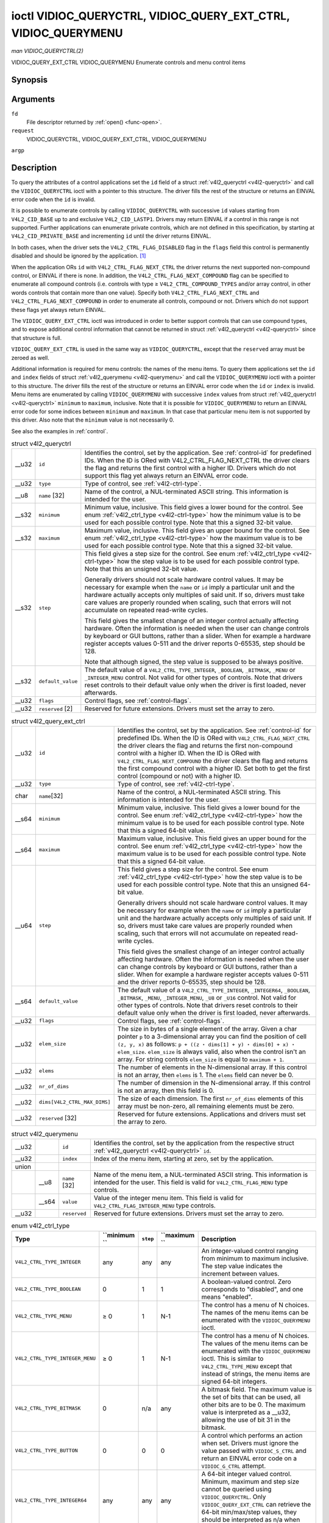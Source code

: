 
.. _vidioc-queryctrl:

===============================================================
ioctl VIDIOC_QUERYCTRL, VIDIOC_QUERY_EXT_CTRL, VIDIOC_QUERYMENU
===============================================================

*man VIDIOC_QUERYCTRL(2)*

VIDIOC_QUERY_EXT_CTRL
VIDIOC_QUERYMENU
Enumerate controls and menu control items


Synopsis
========

.. c:function:: int ioctl( int fd, int request, struct v4l2_queryctrl *argp )

.. c:function:: int ioctl( int fd, int request, struct v4l2_query_ext_ctrl *argp )

.. c:function:: int ioctl( int fd, int request, struct v4l2_querymenu *argp )

Arguments
=========

``fd``
    File descriptor returned by :ref:`open() <func-open>`.

``request``
    VIDIOC_QUERYCTRL, VIDIOC_QUERY_EXT_CTRL, VIDIOC_QUERYMENU

``argp``


Description
===========

To query the attributes of a control applications set the ``id`` field of a struct :ref:`v4l2_queryctrl <v4l2-queryctrl>` and call the ``VIDIOC_QUERYCTRL`` ioctl with a pointer
to this structure. The driver fills the rest of the structure or returns an EINVAL error code when the ``id`` is invalid.

It is possible to enumerate controls by calling ``VIDIOC_QUERYCTRL`` with successive ``id`` values starting from ``V4L2_CID_BASE`` up to and exclusive ``V4L2_CID_LASTP1``. Drivers
may return EINVAL if a control in this range is not supported. Further applications can enumerate private controls, which are not defined in this specification, by starting at
``V4L2_CID_PRIVATE_BASE`` and incrementing ``id`` until the driver returns EINVAL.

In both cases, when the driver sets the ``V4L2_CTRL_FLAG_DISABLED`` flag in the ``flags`` field this control is permanently disabled and should be ignored by the application. [1]_

When the application ORs ``id`` with ``V4L2_CTRL_FLAG_NEXT_CTRL`` the driver returns the next supported non-compound control, or EINVAL if there is none. In addition, the
``V4L2_CTRL_FLAG_NEXT_COMPOUND`` flag can be specified to enumerate all compound controls (i.e. controls with type ≥ ``V4L2_CTRL_COMPOUND_TYPES`` and/or array control, in other
words controls that contain more than one value). Specify both ``V4L2_CTRL_FLAG_NEXT_CTRL`` and ``V4L2_CTRL_FLAG_NEXT_COMPOUND`` in order to enumerate all controls, compound or
not. Drivers which do not support these flags yet always return EINVAL.

The ``VIDIOC_QUERY_EXT_CTRL`` ioctl was introduced in order to better support controls that can use compound types, and to expose additional control information that cannot be
returned in struct :ref:`v4l2_queryctrl <v4l2-queryctrl>` since that structure is full.

``VIDIOC_QUERY_EXT_CTRL`` is used in the same way as ``VIDIOC_QUERYCTRL``, except that the ``reserved`` array must be zeroed as well.

Additional information is required for menu controls: the names of the menu items. To query them applications set the ``id`` and ``index`` fields of struct
:ref:`v4l2_querymenu <v4l2-querymenu>` and call the ``VIDIOC_QUERYMENU`` ioctl with a pointer to this structure. The driver fills the rest of the structure or returns an EINVAL
error code when the ``id`` or ``index`` is invalid. Menu items are enumerated by calling ``VIDIOC_QUERYMENU`` with successive ``index`` values from struct
:ref:`v4l2_queryctrl <v4l2-queryctrl>` ``minimum`` to ``maximum``, inclusive. Note that it is possible for ``VIDIOC_QUERYMENU`` to return an EINVAL error code for some indices
between ``minimum`` and ``maximum``. In that case that particular menu item is not supported by this driver. Also note that the ``minimum`` value is not necessarily 0.

See also the examples in :ref:`control`.


.. _v4l2-queryctrl:

.. table:: struct v4l2_queryctrl

    +-----------------------------------------------+-----------------------------------------------+--------------------------------------------------------------------------------------------+
    | __u32                                         | ``id``                                        | Identifies the control, set by the application. See :ref:`control-id`   for predefined     |
    |                                               |                                               | IDs. When the ID is ORed with V4L2_CTRL_FLAG_NEXT_CTRL     the driver clears the flag and  |
    |                                               |                                               | returns the first control with a higher ID. Drivers which do not support this flag yet     |
    |                                               |                                               | always return an EINVAL error code.                                                        |
    +-----------------------------------------------+-----------------------------------------------+--------------------------------------------------------------------------------------------+
    | __u32                                         | ``type``                                      | Type of control, see :ref:`v4l2-ctrl-type`.                                                |
    +-----------------------------------------------+-----------------------------------------------+--------------------------------------------------------------------------------------------+
    | __u8                                          | ``name``  [32]                                | Name of the control, a NUL-terminated ASCII string. This information is intended for the   |
    |                                               |                                               | user.                                                                                      |
    +-----------------------------------------------+-----------------------------------------------+--------------------------------------------------------------------------------------------+
    | __s32                                         | ``minimum``                                   | Minimum value, inclusive. This field gives a lower bound for the control. See enum         |
    |                                               |                                               | :ref:`v4l2_ctrl_type    <v4l2-ctrl-type>`  how the minimum value is to be used for each    |
    |                                               |                                               | possible control type. Note that this a signed 32-bit value.                               |
    +-----------------------------------------------+-----------------------------------------------+--------------------------------------------------------------------------------------------+
    | __s32                                         | ``maximum``                                   | Maximum value, inclusive. This field gives an upper bound for the control. See enum        |
    |                                               |                                               | :ref:`v4l2_ctrl_type    <v4l2-ctrl-type>`  how the maximum value is to be used for each    |
    |                                               |                                               | possible control type. Note that this a signed 32-bit value.                               |
    +-----------------------------------------------+-----------------------------------------------+--------------------------------------------------------------------------------------------+
    | __s32                                         | ``step``                                      | This field gives a step size for the control. See enum                                     |
    |                                               |                                               | :ref:`v4l2_ctrl_type    <v4l2-ctrl-type>`  how the step value is to be used for each       |
    |                                               |                                               | possible control type. Note that this an unsigned 32-bit value.                            |
    |                                               |                                               |                                                                                            |
    |                                               |                                               | Generally drivers should not scale hardware control values. It may be necessary for        |
    |                                               |                                               | example when the ``name`` or ``id`` imply a particular unit and the hardware actually      |
    |                                               |                                               | accepts only multiples of said unit. If so, drivers must take care values are properly     |
    |                                               |                                               | rounded when scaling, such that errors will not accumulate on repeated read-write cycles.  |
    |                                               |                                               |                                                                                            |
    |                                               |                                               | This field gives the smallest change of an integer control actually affecting hardware.    |
    |                                               |                                               | Often the information is needed when the user can change controls by keyboard or GUI       |
    |                                               |                                               | buttons, rather than a slider. When for example a hardware register accepts values 0-511   |
    |                                               |                                               | and the driver reports 0-65535, step should be 128.                                        |
    |                                               |                                               |                                                                                            |
    |                                               |                                               | Note that although signed, the step value is supposed to be always positive.               |
    +-----------------------------------------------+-----------------------------------------------+--------------------------------------------------------------------------------------------+
    | __s32                                         | ``default_value``                             | The default value of a ``V4L2_CTRL_TYPE_INTEGER``, ``_BOOLEAN``, ``_BITMASK``, ``_MENU``   |
    |                                               |                                               | or ``_INTEGER_MENU`` control. Not valid for other types of controls. Note that drivers     |
    |                                               |                                               | reset controls to their default value only when the driver is first loaded, never          |
    |                                               |                                               | afterwards.                                                                                |
    +-----------------------------------------------+-----------------------------------------------+--------------------------------------------------------------------------------------------+
    | __u32                                         | ``flags``                                     | Control flags, see :ref:`control-flags`.                                                   |
    +-----------------------------------------------+-----------------------------------------------+--------------------------------------------------------------------------------------------+
    | __u32                                         | ``reserved``  [2]                             | Reserved for future extensions. Drivers must set the array to zero.                        |
    +-----------------------------------------------+-----------------------------------------------+--------------------------------------------------------------------------------------------+



.. _v4l2-query-ext-ctrl:

.. table:: struct v4l2_query_ext_ctrl

    +-----------------------------------------------+-----------------------------------------------+--------------------------------------------------------------------------------------------+
    | __u32                                         | ``id``                                        | Identifies the control, set by the application. See :ref:`control-id`   for predefined     |
    |                                               |                                               | IDs. When the ID is ORed with ``V4L2_CTRL_FLAG_NEXT_CTRL`` the driver clears the flag and  |
    |                                               |                                               | returns the first non-compound control with a higher ID. When the ID is ORed with          |
    |                                               |                                               | ``V4L2_CTRL_FLAG_NEXT_COMPOUND`` the driver clears the flag and returns the first compound |
    |                                               |                                               | control with a higher ID. Set both to get the first control (compound or not) with a       |
    |                                               |                                               | higher ID.                                                                                 |
    +-----------------------------------------------+-----------------------------------------------+--------------------------------------------------------------------------------------------+
    | __u32                                         | ``type``                                      | Type of control, see :ref:`v4l2-ctrl-type`.                                                |
    +-----------------------------------------------+-----------------------------------------------+--------------------------------------------------------------------------------------------+
    | char                                          | ``name``\ [32]                                | Name of the control, a NUL-terminated ASCII string. This information is intended for the   |
    |                                               |                                               | user.                                                                                      |
    +-----------------------------------------------+-----------------------------------------------+--------------------------------------------------------------------------------------------+
    | __s64                                         | ``minimum``                                   | Minimum value, inclusive. This field gives a lower bound for the control. See enum         |
    |                                               |                                               | :ref:`v4l2_ctrl_type    <v4l2-ctrl-type>`  how the minimum value is to be used for each    |
    |                                               |                                               | possible control type. Note that this a signed 64-bit value.                               |
    +-----------------------------------------------+-----------------------------------------------+--------------------------------------------------------------------------------------------+
    | __s64                                         | ``maximum``                                   | Maximum value, inclusive. This field gives an upper bound for the control. See enum        |
    |                                               |                                               | :ref:`v4l2_ctrl_type    <v4l2-ctrl-type>`  how the maximum value is to be used for each    |
    |                                               |                                               | possible control type. Note that this a signed 64-bit value.                               |
    +-----------------------------------------------+-----------------------------------------------+--------------------------------------------------------------------------------------------+
    | __u64                                         | ``step``                                      | This field gives a step size for the control. See enum                                     |
    |                                               |                                               | :ref:`v4l2_ctrl_type    <v4l2-ctrl-type>`  how the step value is to be used for each       |
    |                                               |                                               | possible control type. Note that this an unsigned 64-bit value.                            |
    |                                               |                                               |                                                                                            |
    |                                               |                                               | Generally drivers should not scale hardware control values. It may be necessary for        |
    |                                               |                                               | example when the ``name`` or ``id`` imply a particular unit and the hardware actually      |
    |                                               |                                               | accepts only multiples of said unit. If so, drivers must take care values are properly     |
    |                                               |                                               | rounded when scaling, such that errors will not accumulate on repeated read-write cycles.  |
    |                                               |                                               |                                                                                            |
    |                                               |                                               | This field gives the smallest change of an integer control actually affecting hardware.    |
    |                                               |                                               | Often the information is needed when the user can change controls by keyboard or GUI       |
    |                                               |                                               | buttons, rather than a slider. When for example a hardware register accepts values 0-511   |
    |                                               |                                               | and the driver reports 0-65535, step should be 128.                                        |
    +-----------------------------------------------+-----------------------------------------------+--------------------------------------------------------------------------------------------+
    | __s64                                         | ``default_value``                             | The default value of a ``V4L2_CTRL_TYPE_INTEGER``, ``_INTEGER64``, ``_BOOLEAN``,           |
    |                                               |                                               | ``_BITMASK``, ``_MENU``, ``_INTEGER_MENU``, ``_U8`` or ``_U16`` control. Not valid for     |
    |                                               |                                               | other types of controls. Note that drivers reset controls to their default value only when |
    |                                               |                                               | the driver is first loaded, never afterwards.                                              |
    +-----------------------------------------------+-----------------------------------------------+--------------------------------------------------------------------------------------------+
    | __u32                                         | ``flags``                                     | Control flags, see :ref:`control-flags`.                                                   |
    +-----------------------------------------------+-----------------------------------------------+--------------------------------------------------------------------------------------------+
    | __u32                                         | ``elem_size``                                 | The size in bytes of a single element of the array. Given a char pointer ``p`` to a        |
    |                                               |                                               | 3-dimensional array you can find the position of cell ``(z, y, x)`` as follows:            |
    |                                               |                                               | ``p + ((z ⋆ dims[1] + y) ⋆ dims[0] + x) ⋆ elem_size``. ``elem_size`` is always valid, also |
    |                                               |                                               | when the control isn't an array. For string controls ``elem_size`` is equal to             |
    |                                               |                                               | ``maximum + 1``.                                                                           |
    +-----------------------------------------------+-----------------------------------------------+--------------------------------------------------------------------------------------------+
    | __u32                                         | ``elems``                                     | The number of elements in the N-dimensional array. If this control is not an array, then   |
    |                                               |                                               | ``elems`` is 1. The ``elems`` field can never be 0.                                        |
    +-----------------------------------------------+-----------------------------------------------+--------------------------------------------------------------------------------------------+
    | __u32                                         | ``nr_of_dims``                                | The number of dimension in the N-dimensional array. If this control is not an array, then  |
    |                                               |                                               | this field is 0.                                                                           |
    +-----------------------------------------------+-----------------------------------------------+--------------------------------------------------------------------------------------------+
    | __u32                                         | ``dims[V4L2_CTRL_MAX_DIMS]``                  | The size of each dimension. The first ``nr_of_dims`` elements of this array must be        |
    |                                               |                                               | non-zero, all remaining elements must be zero.                                             |
    +-----------------------------------------------+-----------------------------------------------+--------------------------------------------------------------------------------------------+
    | __u32                                         | ``reserved``  [32]                            | Reserved for future extensions. Applications and drivers must set the array to zero.       |
    +-----------------------------------------------+-----------------------------------------------+--------------------------------------------------------------------------------------------+



.. _v4l2-querymenu:

.. table:: struct v4l2_querymenu

    +-----------------------------------------------+-----------------------------------------------+-----------------------------------------------+-----------------------------------------------+
    | __u32                                         |                                               | ``id``                                        | Identifies the control, set by the            |
    |                                               |                                               |                                               | application from the respective struct        |
    |                                               |                                               |                                               | :ref:`v4l2_queryctrl   <v4l2-queryctrl>`      |
    |                                               |                                               |                                               | ``id``.                                       |
    +-----------------------------------------------+-----------------------------------------------+-----------------------------------------------+-----------------------------------------------+
    | __u32                                         |                                               | ``index``                                     | Index of the menu item, starting at zero, set |
    |                                               |                                               |                                               | by the application.                           |
    +-----------------------------------------------+-----------------------------------------------+-----------------------------------------------+-----------------------------------------------+
    | union                                         |                                               |                                               |                                               |
    +-----------------------------------------------+-----------------------------------------------+-----------------------------------------------+-----------------------------------------------+
    |                                               | __u8                                          | ``name``  [32]                                | Name of the menu item, a NUL-terminated ASCII |
    |                                               |                                               |                                               | string. This information is intended for the  |
    |                                               |                                               |                                               | user. This field is valid for                 |
    |                                               |                                               |                                               | ``V4L2_CTRL_FLAG_MENU`` type controls.        |
    +-----------------------------------------------+-----------------------------------------------+-----------------------------------------------+-----------------------------------------------+
    |                                               | __s64                                         | ``value``                                     | Value of the integer menu item. This field is |
    |                                               |                                               |                                               | valid for ``V4L2_CTRL_FLAG_INTEGER_MENU``     |
    |                                               |                                               |                                               | type controls.                                |
    +-----------------------------------------------+-----------------------------------------------+-----------------------------------------------+-----------------------------------------------+
    | __u32                                         |                                               | ``reserved``                                  | Reserved for future extensions. Drivers must  |
    |                                               |                                               |                                               | set the array to zero.                        |
    +-----------------------------------------------+-----------------------------------------------+-----------------------------------------------+-----------------------------------------------+



.. _v4l2-ctrl-type:

.. table:: enum v4l2_ctrl_type

    +--------------------------------------------------------+-----------+-----------+-----------+-----------------------------------------------------------------------------------------------------+
    | Type                                                   | ``minimum | ``step``  | ``maximum | Description                                                                                         |
    |                                                        | ``        |           | ``        |                                                                                                     |
    +========================================================+===========+===========+===========+=====================================================================================================+
    | ``V4L2_CTRL_TYPE_INTEGER``                             | any       | any       | any       | An integer-valued control ranging from minimum to maximum inclusive. The step value indicates the   |
    |                                                        |           |           |           | increment between values.                                                                           |
    +--------------------------------------------------------+-----------+-----------+-----------+-----------------------------------------------------------------------------------------------------+
    | ``V4L2_CTRL_TYPE_BOOLEAN``                             | 0         | 1         | 1         | A boolean-valued control. Zero corresponds to "disabled", and one means "enabled".                  |
    +--------------------------------------------------------+-----------+-----------+-----------+-----------------------------------------------------------------------------------------------------+
    | ``V4L2_CTRL_TYPE_MENU``                                | ≥ 0       | 1         | N-1       | The control has a menu of N choices. The names of the menu items can be enumerated with the         |
    |                                                        |           |           |           | ``VIDIOC_QUERYMENU`` ioctl.                                                                         |
    +--------------------------------------------------------+-----------+-----------+-----------+-----------------------------------------------------------------------------------------------------+
    | ``V4L2_CTRL_TYPE_INTEGER_MENU``                        | ≥ 0       | 1         | N-1       | The control has a menu of N choices. The values of the menu items can be enumerated with the        |
    |                                                        |           |           |           | ``VIDIOC_QUERYMENU`` ioctl. This is similar to ``V4L2_CTRL_TYPE_MENU`` except that instead of       |
    |                                                        |           |           |           | strings, the menu items are signed 64-bit integers.                                                 |
    +--------------------------------------------------------+-----------+-----------+-----------+-----------------------------------------------------------------------------------------------------+
    | ``V4L2_CTRL_TYPE_BITMASK``                             | 0         | n/a       | any       | A bitmask field. The maximum value is the set of bits that can be used, all other bits are to be 0. |
    |                                                        |           |           |           | The maximum value is interpreted as a __u32,   allowing the use of bit 31 in the bitmask.           |
    +--------------------------------------------------------+-----------+-----------+-----------+-----------------------------------------------------------------------------------------------------+
    | ``V4L2_CTRL_TYPE_BUTTON``                              | 0         | 0         | 0         | A control which performs an action when set. Drivers must ignore the value passed with              |
    |                                                        |           |           |           | ``VIDIOC_S_CTRL`` and return an EINVAL error code on a ``VIDIOC_G_CTRL`` attempt.                   |
    +--------------------------------------------------------+-----------+-----------+-----------+-----------------------------------------------------------------------------------------------------+
    | ``V4L2_CTRL_TYPE_INTEGER64``                           | any       | any       | any       | A 64-bit integer valued control. Minimum, maximum and step size cannot be queried using             |
    |                                                        |           |           |           | ``VIDIOC_QUERYCTRL``. Only ``VIDIOC_QUERY_EXT_CTRL`` can retrieve the 64-bit min/max/step values,   |
    |                                                        |           |           |           | they should be interpreted as n/a when using ``VIDIOC_QUERYCTRL``.                                  |
    +--------------------------------------------------------+-----------+-----------+-----------+-----------------------------------------------------------------------------------------------------+
    | ``V4L2_CTRL_TYPE_STRING``                              | ≥ 0       | ≥ 1       | ≥ 0       | The minimum and maximum string lengths. The step size means that the string must be (minimum + N ⋆  |
    |                                                        |           |           |           | step) characters long for N ≥ 0. These lengths do not include the terminating zero, so in order to  |
    |                                                        |           |           |           | pass a string of length 8 to :ref:`VIDIOC_S_EXT_CTRLS     <vidioc-g-ext-ctrls>`  you need to set    |
    |                                                        |           |           |           | the ``size`` field of struct :ref:`v4l2_ext_control    <v4l2-ext-control>`  to 9. For               |
    |                                                        |           |           |           | :ref:`VIDIOC_G_EXT_CTRLS     <vidioc-g-ext-ctrls>`  you can set the ``size`` field to ``maximum`` + |
    |                                                        |           |           |           | 1. Which character encoding is used will depend on the string control itself and should be part of  |
    |                                                        |           |           |           | the control documentation.                                                                          |
    +--------------------------------------------------------+-----------+-----------+-----------+-----------------------------------------------------------------------------------------------------+
    | ``V4L2_CTRL_TYPE_CTRL_CLASS``                          | n/a       | n/a       | n/a       | This is not a control. When ``VIDIOC_QUERYCTRL`` is called with a control ID equal to a control     |
    |                                                        |           |           |           | class code (see :ref:`ctrl-class`)   + 1, the ioctl returns the name of the control class and this  |
    |                                                        |           |           |           | control type. Older drivers which do not support this feature return an EINVAL error code.          |
    +--------------------------------------------------------+-----------+-----------+-----------+-----------------------------------------------------------------------------------------------------+
    | ``V4L2_CTRL_TYPE_U8``                                  | any       | any       | any       | An unsigned 8-bit valued control ranging from minimum to maximum inclusive. The step value          |
    |                                                        |           |           |           | indicates the increment between values.                                                             |
    +--------------------------------------------------------+-----------+-----------+-----------+-----------------------------------------------------------------------------------------------------+
    | ``V4L2_CTRL_TYPE_U16``                                 | any       | any       | any       | An unsigned 16-bit valued control ranging from minimum to maximum inclusive. The step value         |
    |                                                        |           |           |           | indicates the increment between values.                                                             |
    +--------------------------------------------------------+-----------+-----------+-----------+-----------------------------------------------------------------------------------------------------+
    | ``V4L2_CTRL_TYPE_U32``                                 | any       | any       | any       | An unsigned 32-bit valued control ranging from minimum to maximum inclusive. The step value         |
    |                                                        |           |           |           | indicates the increment between values.                                                             |
    +--------------------------------------------------------+-----------+-----------+-----------+-----------------------------------------------------------------------------------------------------+



.. _control-flags:

.. table:: Control Flags

    +---------------------------------------------------------------------+------------------------+--------------------------------------------------------------------------------------------+
    | ``V4L2_CTRL_FLAG_DISABLED``                                         | 0x0001                 | This control is permanently disabled and should be ignored by the application. Any attempt |
    |                                                                     |                        | to change the control will result in an EINVAL error code.                                 |
    +---------------------------------------------------------------------+------------------------+--------------------------------------------------------------------------------------------+
    | ``V4L2_CTRL_FLAG_GRABBED``                                          | 0x0002                 | This control is temporarily unchangeable, for example because another application took     |
    |                                                                     |                        | over control of the respective resource. Such controls may be displayed specially in a     |
    |                                                                     |                        | user interface. Attempts to change the control may result in an EBUSY error code.          |
    +---------------------------------------------------------------------+------------------------+--------------------------------------------------------------------------------------------+
    | ``V4L2_CTRL_FLAG_READ_ONLY``                                        | 0x0004                 | This control is permanently readable only. Any attempt to change the control will result   |
    |                                                                     |                        | in an EINVAL error code.                                                                   |
    +---------------------------------------------------------------------+------------------------+--------------------------------------------------------------------------------------------+
    | ``V4L2_CTRL_FLAG_UPDATE``                                           | 0x0008                 | A hint that changing this control may affect the value of other controls within the same   |
    |                                                                     |                        | control class. Applications should update their user interface accordingly.                |
    +---------------------------------------------------------------------+------------------------+--------------------------------------------------------------------------------------------+
    | ``V4L2_CTRL_FLAG_INACTIVE``                                         | 0x0010                 | This control is not applicable to the current configuration and should be displayed        |
    |                                                                     |                        | accordingly in a user interface. For example the flag may be set on a MPEG audio level 2   |
    |                                                                     |                        | bitrate control when MPEG audio encoding level 1 was selected with another control.        |
    +---------------------------------------------------------------------+------------------------+--------------------------------------------------------------------------------------------+
    | ``V4L2_CTRL_FLAG_SLIDER``                                           | 0x0020                 | A hint that this control is best represented as a slider-like element in a user interface. |
    +---------------------------------------------------------------------+------------------------+--------------------------------------------------------------------------------------------+
    | ``V4L2_CTRL_FLAG_WRITE_ONLY``                                       | 0x0040                 | This control is permanently writable only. Any attempt to read the control will result in  |
    |                                                                     |                        | an EACCES error code error code. This flag is typically present for relative controls or   |
    |                                                                     |                        | action controls where writing a value will cause the device to carry out a given action    |
    |                                                                     |                        | (e. g. motor control) but no meaningful value can be returned.                             |
    +---------------------------------------------------------------------+------------------------+--------------------------------------------------------------------------------------------+
    | ``V4L2_CTRL_FLAG_VOLATILE``                                         | 0x0080                 | This control is volatile, which means that the value of the control changes continuously.  |
    |                                                                     |                        | A typical example would be the current gain value if the device is in auto-gain mode. In   |
    |                                                                     |                        | such a case the hardware calculates the gain value based on the lighting conditions which  |
    |                                                                     |                        | can change over time. Note that setting a new value for a volatile control will have no    |
    |                                                                     |                        | effect and no ``V4L2_EVENT_CTRL_CH_VALUE`` will be sent, unless the                        |
    |                                                                     |                        | ``V4L2_CTRL_FLAG_EXECUTE_ON_WRITE`` flag (see below) is also set. Otherwise the new value  |
    |                                                                     |                        | will just be ignored.                                                                      |
    +---------------------------------------------------------------------+------------------------+--------------------------------------------------------------------------------------------+
    | ``V4L2_CTRL_FLAG_HAS_PAYLOAD``                                      | 0x0100                 | This control has a pointer type, so its value has to be accessed using one of the pointer  |
    |                                                                     |                        | fields of struct :ref:`v4l2_ext_control    <v4l2-ext-control>`.  This flag is set for      |
    |                                                                     |                        | controls that are an array, string, or have a compound type. In all cases you have to set  |
    |                                                                     |                        | a pointer to memory containing the payload of the control.                                 |
    +---------------------------------------------------------------------+------------------------+--------------------------------------------------------------------------------------------+
    | ``V4L2_CTRL_FLAG_EXECUTE_ON_WRITE``                                 | 0x0200                 | The value provided to the control will be propagated to the driver even if it remains      |
    |                                                                     |                        | constant. This is required when the control represents an action on the hardware. For      |
    |                                                                     |                        | example: clearing an error flag or triggering the flash. All the controls of the type      |
    |                                                                     |                        | ``V4L2_CTRL_TYPE_BUTTON`` have this flag set.                                              |
    +---------------------------------------------------------------------+------------------------+--------------------------------------------------------------------------------------------+



Return Value
============

On success 0 is returned, on error -1 and the ``errno`` variable is set appropriately. The generic error codes are described at the :ref:`Generic Error Codes <gen-errors>`
chapter.

EINVAL
    The struct :ref:`v4l2_queryctrl <v4l2-queryctrl>` ``id`` is invalid. The struct :ref:`v4l2_querymenu <v4l2-querymenu>` ``id`` is invalid or ``index`` is out of range
    (less than ``minimum`` or greater than ``maximum``) or this particular menu item is not supported by the driver.

EACCES
    An attempt was made to read a write-only control.

.. [1]
   ``V4L2_CTRL_FLAG_DISABLED`` was intended for two purposes: Drivers can skip predefined controls not supported by the hardware (although returning EINVAL would do as well), or
   disable predefined and private controls after hardware detection without the trouble of reordering control arrays and indices (EINVAL cannot be used to skip private controls
   because it would prematurely end the enumeration).
